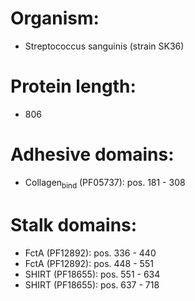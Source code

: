 * Organism:
- Streptococcus sanguinis (strain SK36)
* Protein length:
- 806
* Adhesive domains:
- Collagen_bind (PF05737): pos. 181 - 308
* Stalk domains:
- FctA (PF12892): pos. 336 - 440
- FctA (PF12892): pos. 448 - 551
- SHIRT (PF18655): pos. 551 - 634
- SHIRT (PF18655): pos. 637 - 718

